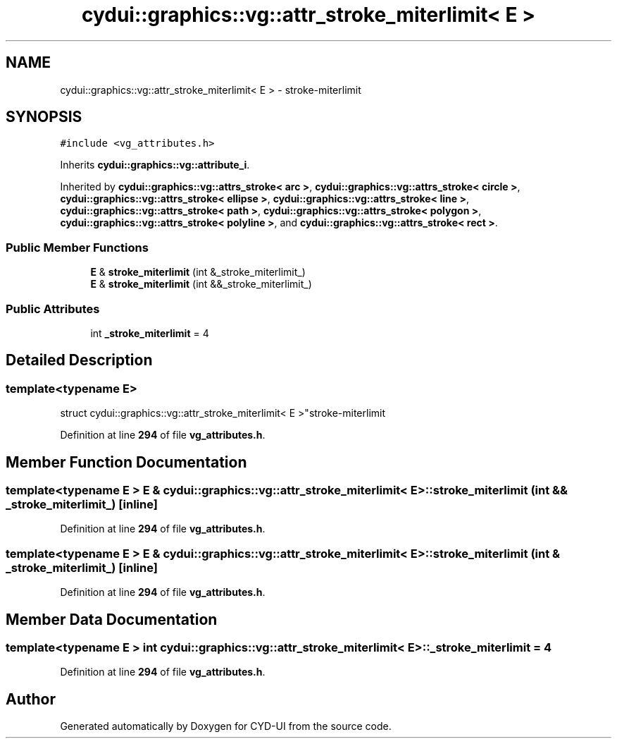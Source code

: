 .TH "cydui::graphics::vg::attr_stroke_miterlimit< E >" 3 "CYD-UI" \" -*- nroff -*-
.ad l
.nh
.SH NAME
cydui::graphics::vg::attr_stroke_miterlimit< E > \- stroke-miterlimit  

.SH SYNOPSIS
.br
.PP
.PP
\fC#include <vg_attributes\&.h>\fP
.PP
Inherits \fBcydui::graphics::vg::attribute_i\fP\&.
.PP
Inherited by \fBcydui::graphics::vg::attrs_stroke< arc >\fP, \fBcydui::graphics::vg::attrs_stroke< circle >\fP, \fBcydui::graphics::vg::attrs_stroke< ellipse >\fP, \fBcydui::graphics::vg::attrs_stroke< line >\fP, \fBcydui::graphics::vg::attrs_stroke< path >\fP, \fBcydui::graphics::vg::attrs_stroke< polygon >\fP, \fBcydui::graphics::vg::attrs_stroke< polyline >\fP, and \fBcydui::graphics::vg::attrs_stroke< rect >\fP\&.
.SS "Public Member Functions"

.in +1c
.ti -1c
.RI "\fBE\fP & \fBstroke_miterlimit\fP (int &_stroke_miterlimit_)"
.br
.ti -1c
.RI "\fBE\fP & \fBstroke_miterlimit\fP (int &&_stroke_miterlimit_)"
.br
.in -1c
.SS "Public Attributes"

.in +1c
.ti -1c
.RI "int \fB_stroke_miterlimit\fP = 4"
.br
.in -1c
.SH "Detailed Description"
.PP 

.SS "template<typename \fBE\fP>
.br
struct cydui::graphics::vg::attr_stroke_miterlimit< E >"stroke-miterlimit 
.PP
Definition at line \fB294\fP of file \fBvg_attributes\&.h\fP\&.
.SH "Member Function Documentation"
.PP 
.SS "template<typename \fBE\fP > \fBE\fP & \fBcydui::graphics::vg::attr_stroke_miterlimit\fP< \fBE\fP >::stroke_miterlimit (int && _stroke_miterlimit_)\fC [inline]\fP"

.PP
Definition at line \fB294\fP of file \fBvg_attributes\&.h\fP\&.
.SS "template<typename \fBE\fP > \fBE\fP & \fBcydui::graphics::vg::attr_stroke_miterlimit\fP< \fBE\fP >::stroke_miterlimit (int & _stroke_miterlimit_)\fC [inline]\fP"

.PP
Definition at line \fB294\fP of file \fBvg_attributes\&.h\fP\&.
.SH "Member Data Documentation"
.PP 
.SS "template<typename \fBE\fP > int \fBcydui::graphics::vg::attr_stroke_miterlimit\fP< \fBE\fP >::_stroke_miterlimit = 4"

.PP
Definition at line \fB294\fP of file \fBvg_attributes\&.h\fP\&.

.SH "Author"
.PP 
Generated automatically by Doxygen for CYD-UI from the source code\&.
